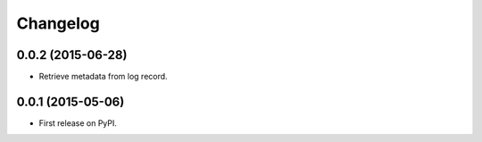 
Changelog
=========

0.0.2 (2015-06-28)
------------------

* Retrieve metadata from log record.

0.0.1 (2015-05-06)
------------------

* First release on PyPI.
